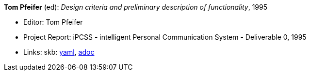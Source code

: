 //
// This file was generated by SKB-Dashboard, task 'lib-yaml2src'
// - on Wednesday November  7 at 00:23:13
// - skb-dashboard: https://www.github.com/vdmeer/skb-dashboard
//

*Tom Pfeifer* (ed): _Design criteria and preliminary description of functionality_, 1995

* Editor: Tom Pfeifer
* Project Report: iPCSS - intelligent Personal Communication System - Deliverable 0, 1995
* Links:
      skb:
        https://github.com/vdmeer/skb/tree/master/data/library/report/project/ipcss/ipcss-0-1995.yaml[yaml],
        https://github.com/vdmeer/skb/tree/master/data/library/report/project/ipcss/ipcss-0-1995.adoc[adoc]

